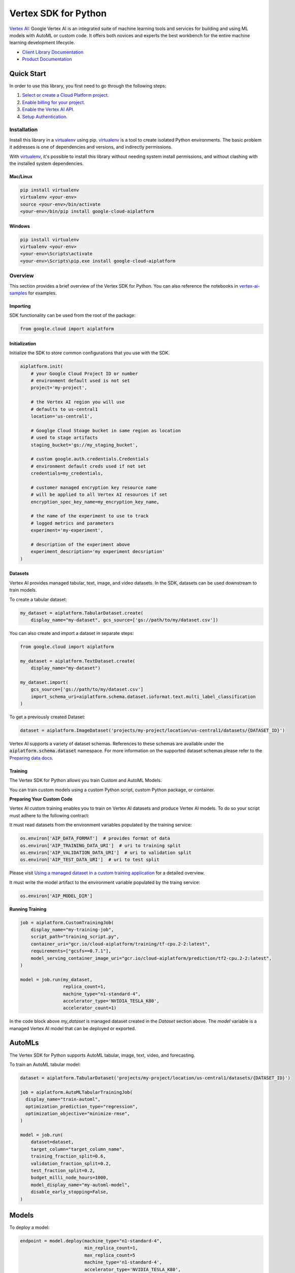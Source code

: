 Vertex SDK for Python
=================================================

|GA| |pypi| |versions| |unit-tests| |system-tests| |sample-tests|


`Vertex AI`_: Google Vertex AI is an integrated suite of machine learning tools and services for building and using ML models with AutoML or custom code. It offers both novices and experts the best workbench for the entire machine learning development lifecycle.

- `Client Library Documentation`_
- `Product Documentation`_

.. |GA| image:: https://img.shields.io/badge/support-ga-gold.svg
   :target: https://github.com/googleapis/google-cloud-python/blob/main/README.rst#general-availability
.. |pypi| image:: https://img.shields.io/pypi/v/google-cloud-aiplatform.svg
   :target: https://pypi.org/project/google-cloud-aiplatform/
.. |versions| image:: https://img.shields.io/pypi/pyversions/google-cloud-aiplatform.svg
   :target: https://pypi.org/project/google-cloud-aiplatform/
.. |unit-tests| image:: https://storage.googleapis.com/cloud-devrel-public/python-aiplatform/badges/sdk-unit-tests.svg
   :target: https://storage.googleapis.com/cloud-devrel-public/python-aiplatform/badges/sdk-unit-tests.html
.. |system-tests| image:: https://storage.googleapis.com/cloud-devrel-public/python-aiplatform/badges/sdk-system-tests.svg
   :target: https://storage.googleapis.com/cloud-devrel-public/python-aiplatform/badges/sdk-system-tests.html
.. |sample-tests| image:: https://storage.googleapis.com/cloud-devrel-public/python-aiplatform/badges/sdk-sample-tests.svg
   :target: https://storage.googleapis.com/cloud-devrel-public/python-aiplatform/badges/sdk-sample-tests.html
.. _Vertex AI: https://cloud.google.com/vertex-ai/docs
.. _Client Library Documentation: https://cloud.google.com/python/docs/reference/aiplatform/latest
.. _Product Documentation:  https://cloud.google.com/vertex-ai/docs

Quick Start
-----------

In order to use this library, you first need to go through the following steps:

1. `Select or create a Cloud Platform project.`_
2. `Enable billing for your project.`_
3. `Enable the Vertex AI API.`_
4. `Setup Authentication.`_

.. _Select or create a Cloud Platform project.: https://console.cloud.google.com/project
.. _Enable billing for your project.: https://cloud.google.com/billing/docs/how-to/modify-project#enable_billing_for_a_project
.. _Enable the Vertex AI API.:  https://cloud.google.com/ai-platform/docs
.. _Setup Authentication.: https://googleapis.dev/python/google-api-core/latest/auth.html

Installation
~~~~~~~~~~~~

Install this library in a `virtualenv`_ using pip. `virtualenv`_ is a tool to
create isolated Python environments. The basic problem it addresses is one of
dependencies and versions, and indirectly permissions.

With `virtualenv`_, it's possible to install this library without needing system
install permissions, and without clashing with the installed system
dependencies.

.. _virtualenv: https://virtualenv.pypa.io/en/latest/


Mac/Linux
^^^^^^^^^

.. code-block:: console

    pip install virtualenv
    virtualenv <your-env>
    source <your-env>/bin/activate
    <your-env>/bin/pip install google-cloud-aiplatform


Windows
^^^^^^^

.. code-block:: console

    pip install virtualenv
    virtualenv <your-env>
    <your-env>\Scripts\activate
    <your-env>\Scripts\pip.exe install google-cloud-aiplatform


Overview
~~~~~~~~
This section provides a brief overview of the Vertex SDK for Python. You can also reference the notebooks in `vertex-ai-samples`_ for examples.

.. _vertex-ai-samples: https://github.com/GoogleCloudPlatform/ai-platform-samples/tree/master/ai-platform-unified/notebooks/unofficial/sdk

Importing
^^^^^^^^^
SDK functionality can be used from the root of the package:

.. code-block:: Python

    from google.cloud import aiplatform


Initialization
^^^^^^^^^^^^^^
Initialize the SDK to store common configurations that you use with the SDK.

.. code-block:: Python

    aiplatform.init(
        # your Google Cloud Project ID or number
        # environment default used is not set
        project='my-project',

        # the Vertex AI region you will use
        # defaults to us-central1
        location='us-central1',

        # Googlge Cloud Stoage bucket in same region as location
        # used to stage artifacts
        staging_bucket='gs://my_staging_bucket',

        # custom google.auth.credentials.Credentials
        # environment default creds used if not set
        credentials=my_credentials,

        # customer managed encryption key resource name
        # will be applied to all Vertex AI resources if set
        encryption_spec_key_name=my_encryption_key_name,

        # the name of the experiment to use to track
        # logged metrics and parameters
        experiment='my-experiment',

        # description of the experiment above
        experiment_description='my experiment decsription'
    )

Datasets
^^^^^^^^
Vertex AI provides managed tabular, text, image, and video datasets. In the SDK, datasets can be used downstream to
train models.

To create a tabular dataset:

.. code-block:: Python

    my_dataset = aiplatform.TabularDataset.create(
        display_name="my-dataset", gcs_source=['gs://path/to/my/dataset.csv'])

You can also create and import a dataset in separate steps:

.. code-block:: Python

    from google.cloud import aiplatform

    my_dataset = aiplatform.TextDataset.create(
        display_name="my-dataset")

    my_dataset.import(
        gcs_source=['gs://path/to/my/dataset.csv']
        import_schema_uri=aiplatform.schema.dataset.ioformat.text.multi_label_classification
    )

To get a previously created Dataset:

.. code-block:: Python

  dataset = aiplatform.ImageDataset('projects/my-project/location/us-central1/datasets/{DATASET_ID}')

Vertex AI supports a variety of dataset schemas. References to these schemas are available under the
:code:`aiplatform.schema.dataset` namespace. For more information on the supported dataset schemas please refer to the
`Preparing data docs`_.

.. _Preparing data docs: https://cloud.google.com/ai-platform-unified/docs/datasets/prepare

Training
^^^^^^^^
The Vertex SDK for Python allows you train Custom and AutoML Models.

You can train custom models using a custom Python script, custom Python package, or container.

**Preparing Your Custom Code**

Vertex AI custom training enables you to train on Vertex AI datasets and produce Vertex AI models. To do so your
script must adhere to the following contract:

It must read datasets from the environment variables populated by the training service:

.. code-block:: Python

  os.environ['AIP_DATA_FORMAT']  # provides format of data
  os.environ['AIP_TRAINING_DATA_URI']  # uri to training split
  os.environ['AIP_VALIDATION_DATA_URI']  # uri to validation split
  os.environ['AIP_TEST_DATA_URI']  # uri to test split

Please visit `Using a managed dataset in a custom training application`_ for a detailed overview.

.. _Using a managed dataset in a custom training application: https://cloud.google.com/vertex-ai/docs/training/using-managed-datasets

It must write the model artifact to the environment variable populated by the traing service:

.. code-block:: Python

  os.environ['AIP_MODEL_DIR']

**Running Training**

.. code-block:: Python

  job = aiplatform.CustomTrainingJob(
      display_name="my-training-job",
      script_path="training_script.py",
      container_uri="gcr.io/cloud-aiplatform/training/tf-cpu.2-2:latest",
      requirements=["gcsfs==0.7.1"],
      model_serving_container_image_uri="gcr.io/cloud-aiplatform/prediction/tf2-cpu.2-2:latest",
  )

  model = job.run(my_dataset,
                  replica_count=1,
                  machine_type="n1-standard-4",
                  accelerator_type='NVIDIA_TESLA_K80',
                  accelerator_count=1)

In the code block above `my_dataset` is managed dataset created in the `Dataset` section above. The `model` variable is a managed Vertex AI model that can be deployed or exported.


AutoMLs
-------
The Vertex SDK for Python supports AutoML tabular, image, text, video, and forecasting.

To train an AutoML tabular model:

.. code-block:: Python

  dataset = aiplatform.TabularDataset('projects/my-project/location/us-central1/datasets/{DATASET_ID}')

  job = aiplatform.AutoMLTabularTrainingJob(
    display_name="train-automl",
    optimization_prediction_type="regression",
    optimization_objective="minimize-rmse",
  )

  model = job.run(
      dataset=dataset,
      target_column="target_column_name",
      training_fraction_split=0.6,
      validation_fraction_split=0.2,
      test_fraction_split=0.2,
      budget_milli_node_hours=1000,
      model_display_name="my-automl-model",
      disable_early_stopping=False,
  )


Models
------

To deploy a model:


.. code-block:: Python

  endpoint = model.deploy(machine_type="n1-standard-4",
                          min_replica_count=1,
                          max_replica_count=5
                          machine_type='n1-standard-4',
                          accelerator_type='NVIDIA_TESLA_K80',
                          accelerator_count=1)


To upload a model:

.. code-block:: Python

  model = aiplatform.Model.upload(
      display_name='my-model',
      artifact_uri="gs://python/to/my/model/dir",
      serving_container_image_uri="gcr.io/cloud-aiplatform/prediction/tf2-cpu.2-2:latest",
  )

To get a model:

.. code-block:: Python

  model = aiplatform.Model('/projects/my-project/locations/us-central1/models/{MODEL_ID}')

Please visit `Importing models to Vertex AI`_ for a detailed overview:

.. _Importing models to Vertex AI: https://cloud.google.com/vertex-ai/docs/general/import-model


Batch Prediction
----------------

To create a batch prediction job:

.. code-block:: Python

  model = aiplatform.Model('/projects/my-project/locations/us-central1/models/{MODEL_ID}')

  batch_prediction_job = model.batch_predict(
    job_display_name='my-batch-prediction-job',
    instances_format='csv'
    machine_type='n1-standard-4',
    gcs_source=['gs://path/to/my/file.csv']
    gcs_destination_prefix='gs://path/to/by/batch_prediction/results/'
  )

You can also create a batch prediction job asynchronously by including the `sync=False` argument:

.. code-block:: Python

  batch_prediction_job = model.batch_predict(..., sync=False)

  # wait for resource to be created
  batch_prediction_job.wait_for_resource_creation()

  # get the state
  batch_prediction_job.state

  # block until job is complete
  batch_prediction_job.wait()


Endpoints
---------

To get predictions from endpoints:

.. code-block:: Python

  endpoint.predict(instances=[[6.7, 3.1, 4.7, 1.5], [4.6, 3.1, 1.5, 0.2]])


To create an endpoint

.. code-block:: Python

  endpoint = endpoint.create(display_name='my-endpoint')

To deploy a model to a created endpoint:

.. code-block:: Python

  model = aiplatform.Model('/projects/my-project/locations/us-central1/models/{MODEL_ID}')

  endpoint.deploy(model,
                  min_replica_count=1,
                  max_replica_count=5
                  machine_type='n1-standard-4',
                  accelerator_type='NVIDIA_TESLA_K80',
                  accelerator_count=1)

To undeploy models from an endpoint:

.. code-block:: Python

  endpoint.undeploy_all()

To delete an endpoint:

.. code-block:: Python

  endpoint.delete()


Pipelines
---------

To create a Vertex Pipeline run and monitor until completion:

.. code-block:: Python

  # Instantiate PipelineJob object
  pl = PipelineJob(
      display_name="My first pipeline",

      # Whether or not to enable caching
      # True = always cache pipeline step result
      # False = never cache pipeline step result
      # None = defer to cache option for each pipeline component in the pipeline definition
      enable_caching=False,

      # Local or GCS path to a compiled pipeline definition
      template_path="pipeline.json",

      # Dictionary containing input parameters for your pipeline
      parameter_values=parameter_values,

      # GCS path to act as the pipeline root
      pipeline_root=pipeline_root,
  )

  # Execute pipeline in Vertex and monitor until completion
  pl.run(
    # Email address of service account to use for the pipeline run
    # You must have iam.serviceAccounts.actAs permission on the service account to use it
    service_account=service_account,

    # Whether this function call should be synchronous (wait for pipeline run to finish before terminating)
    # or asynchronous (return immediately)
    sync=True
  )

To create a Vertex Pipeline without monitoring until completion, use `submit` instead of `run`:

.. code-block:: Python

  # Instantiate PipelineJob object
  pl = PipelineJob(
      display_name="My first pipeline",

      # Whether or not to enable caching
      # True = always cache pipeline step result
      # False = never cache pipeline step result
      # None = defer to cache option for each pipeline component in the pipeline definition
      enable_caching=False,

      # Local or GCS path to a compiled pipeline definition
      template_path="pipeline.json",

      # Dictionary containing input parameters for your pipeline
      parameter_values=parameter_values,

      # GCS path to act as the pipeline root
      pipeline_root=pipeline_root,
  )

  # Submit the Pipeline to Vertex
  pl.submit(
    # Email address of service account to use for the pipeline run
    # You must have iam.serviceAccounts.actAs permission on the service account to use it
    service_account=service_account,
  )


Explainable AI: Get Metadata
----------------------------

To get metadata in dictionary format from TensorFlow 1 models:

.. code-block:: Python

  from google.cloud.aiplatform.explain.metadata.tf.v1 import saved_model_metadata_builder

  builder = saved_model_metadata_builder.SavedModelMetadataBuilder(
            'gs://python/to/my/model/dir', tags=[tf.saved_model.tag_constants.SERVING]
        )
  generated_md = builder.get_metadata()

To get metadata in dictionary format from TensorFlow 2 models:

.. code-block:: Python

  from google.cloud.aiplatform.explain.metadata.tf.v2 import saved_model_metadata_builder

  builder = saved_model_metadata_builder.SavedModelMetadataBuilder('gs://python/to/my/model/dir')
  generated_md = builder.get_metadata()

To use Explanation Metadata in endpoint deployment and model upload:

.. code-block:: Python

  explanation_metadata = builder.get_metadata_protobuf()

  # To deploy a model to an endpoint with explanation
  model.deploy(..., explanation_metadata=explanation_metadata)

  # To deploy a model to a created endpoint with explanation
  endpoint.deploy(..., explanation_metadata=explanation_metadata)

  # To upload a model with explanation
  aiplatform.Model.upload(..., explanation_metadata=explanation_metadata)


Cloud Profiler
----------------------------

Cloud Profiler allows you to profile your remote Vertex AI Training jobs on demand and visualize the results in Vertex Tensorboard.

To start using the profiler with TensorFlow, update your training script to include the following:

.. code-block:: Python

    from google.cloud.aiplatform.training_utils import cloud_profiler
    ...
    cloud_profiler.init()

Next, run the job with with a Vertex TensorBoard instance. For full details on how to do this, visit https://cloud.google.com/vertex-ai/docs/experiments/tensorboard-overview

Finally, visit your TensorBoard in your Google Cloud Console, navigate to the "Profile" tab, and click the `Capture Profile` button. This will allow users to capture profiling statistics for the running jobs.


Next Steps
~~~~~~~~~~

-  Read the `Client Library Documentation`_ for Vertex AI
   API to see other available methods on the client.
-  Read the `Vertex AI API Product documentation`_ to learn
   more about the product and see How-to Guides.
-  View this `README`_ to see the full list of Cloud
   APIs that we cover.

.. _Vertex AI API Product documentation:  https://cloud.google.com/vertex-ai/docs
.. _README: https://github.com/googleapis/google-cloud-python/blob/main/README.rst
